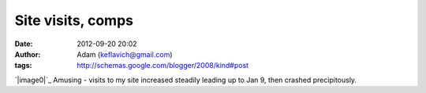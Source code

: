 Site visits, comps
##################
:date: 2012-09-20 20:02
:author: Adam (keflavich@gmail.com)
:tags: http://schemas.google.com/blogger/2008/kind#post

`|image0|`_
Amusing - visits to my site increased steadily leading up to Jan 9, then
crashed precipitously.

.. _|image1|: http://4.bp.blogspot.com/_lsgW26mWZnU/SW1zJneiW3I/AAAAAAAAEsA/HITQ84ZANXU/s1600-h/compsvisits.jpg

.. |image0| image:: http://4.bp.blogspot.com/_lsgW26mWZnU/SW1zJneiW3I/AAAAAAAAEsA/HITQ84ZANXU/s400/compsvisits.jpg
.. |image1| image:: http://4.bp.blogspot.com/_lsgW26mWZnU/SW1zJneiW3I/AAAAAAAAEsA/HITQ84ZANXU/s400/compsvisits.jpg
